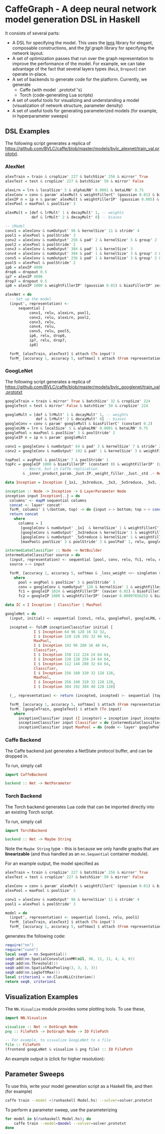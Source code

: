 * CaffeGraph - A deep neural network model generation DSL in Haskell
It consists of several parts:

- A DSL for specifying the model. This uses the [[http://lens.github.io/][lens]] library for
  elegant, composable constructions, and the [[hackage.haskell.org/package/fgl-5.5.0.1][fgl]] graph library for
  specifying the network layout.
- A set of optimization passes that run over the graph representation
  to improve the performance of the model. For example, we can take
  advantage of the fact that several layers types (=ReLU=, =Dropout=)
  can operate in-place.
- A set of backends to generate code for the platform.  Currently, we
  generate
  - Caffe (with model `.prototxt`'s)
  - Torch (code-generating Lua scripts)
- A set of useful tools for visualizing and understanding a model
  (visualization of network structure, parameter density)
- A set of useful tools for generating parameterized models (for
  example, in hyperparameter sweeps)
** DSL Examples
The following script generates a replica of
https://github.com/BVLC/caffe/blob/master/models/bvlc_alexnet/train_val.prototxt.

*** AlexNet
#+begin_src haskell
  alexTrain = train & cropSize' 227 & batchSize' 256 & mirror' True
  alexTest = test & cropSize' 227 & batchSize' 50 & mirror' False

  alexLrn = lrn & localSize' 5 & alphaLRN' 0.0001 & betaLRN' 0.75
  alexConv = conv & param' alexMult & weightFillerC' (gaussian 0.01) & biasFillerC' zero
  alexIP n = ip n & param' alexMult & weightFillerIP' (gaussian 0.005) & biasFillerIP' (constant 0.1)
  alexPool = maxPool & poolSize' 3

  alexMult = [def & lrMult' 1 & decayMult' 1, -- weights
              def & lrMult' 2 & decayMult' 0] -- biases

  -- |Model
  conv1 = alexConv & numOutput' 96 & kernelSize' 11 & stride' 4
  pool1 = alexPool & poolStride' 3
  conv2 = alexConv & numOutput' 256 & pad' 2 & kernelSize' 5 & group' 2
  pool2 = alexPool & poolStride' 2
  conv3 = alexConv & numOutput' 384 & pad' 1 & kernelSize' 3
  conv4 = alexConv & numOutput' 384 & pad' 1 & kernelSize' 3 & group' 2 & biasFillerC' (constant 0.1)
  conv5 = alexConv & numOutput' 256 & pad' 1 & kernelSize' 3 & group' 2 & biasFillerC' (constant 0.1)
  pool5 = alexPool & poolStride' 2
  ip6 = alexIP 4096
  drop6 = dropout 0.5
  ip7 = alexIP 4096
  drop7 = dropout 0.5
  ip8 = alexIP 1000 & weightFillerIP' (gaussian 0.01) & biasFillerIP' zero

  alexNet = do
    -- Set up the model
    (input', representation) <-
        sequential [
             conv1, relu, alexLrn, pool1,
             conv2, relu, alexLrn, pool2,
             conv3, relu,
             conv4, relu,
             conv5, relu, pool5,
             ip6, relu, drop6,
             ip7, relu, drop7,
             ip8]

    forM_ [alexTrain, alexTest] $ attach (To input')
    forM_ [accuracy 1, accuracy 5, softmax] $ attach (From representation)
#+end_src


*** GoogLeNet
The following script generates a replica of
https://github.com/BVLC/caffe/blob/master/models/bvlc_googlenet/train_val.prototxt

#+begin_src haskell
  googleTrain = train & mirror' True & batchSize' 32 & cropSize' 224
  googleTest = test & mirror' False & batchSize' 50 & cropSize' 224

  googleMult = [def & lrMult' 1 & decayMult' 1, -- weights
                def & lrMult' 2 & decayMult' 0] -- biases
  googleConv = conv & param' googleMult & biasFillerC' (constant 0.2)
  googleLRN = lrn & localSize' 5 & alphaLRN' 0.0001 & betaLRN' 0.75
  googlePool = maxPool & poolSize' 3 & poolStride' 2
  googleIP n = ip n & param' googleMult

  conv1 = googleConv & numOutput' 64 & pad' 3 & kernelSize' 7 & stride' 2 & weightFillerC' (xavier 0.1)
  conv2 = googleConv & numOutput' 192 & pad' 1 & kernelSize' 3 & weightFillerC' (xavier 0.03)

  topPool = avgPool & poolSize' 7 & poolStride' 1
  topFc = googleIP 1000 & biasFillerIP' (constant 0) & weightFillerIP' (xavier 0.0)
          -- Weird, but in Caffe replication
          & _inner_product_param._Just.IP._weight_filler._Just._std .~ Nothing

  data Inception = Inception {_1x1, _3x3reduce, _3x3, _5x5reduce, _5x5, _poolProj :: Word32}

  inception :: Node -> Inception -> G LayerParameter Node
  inception input Inception{..} = do
    columns' <- mapM sequential columns
    concat <- layer' concat'
    forM_ columns' $ \(bottom, top) -> do {input >-> bottom; top >-> concat}
    return concat
      where
        columns = [
         [googleConv & numOutput' _1x1  & kernelSize' 1 & weightFillerC' (xavier 0.03), relu],
         [googleConv & numOutput' _3x3reduce & kernelSize' 1 & weightFillerC' (xavier 0.09), relu, googleConv & numOutput' _3x3 & kernelSize' 3 & weightFillerC' (xavier 0.03) & pad' 1, relu],
         [googleConv & numOutput' _5x5reduce & kernelSize' 1 & weightFillerC' (xavier 0.2), relu, googleConv & numOutput' _5x5 & kernelSize' 5 & weightFillerC' (xavier 0.03) & pad' 2, relu],
         [maxPool& poolSize' 3 & poolStride' 3 & poolPad' 1, relu, googleConv & numOutput' _poolProj & kernelSize' 1 & weightFillerC' (xavier 0.1), relu]]

  intermediateClassifier :: Node -> NetBuilder
  intermediateClassifier source = do
    (input, representation) <- sequential [pool, conv, relu, fc1, relu, dropout 0.7, fc2]
    source >-> input

    forM_ [accuracy 1, accuracy 5, softmax & _loss_weight <>~ singleton 0.3] $ attach (From representation)
      where
        pool = avgPool & poolSize' 5 & poolStride' 3
        conv = googleConv & numOutput' 128 & kernelSize' 1 & weightFillerC' (xavier 0.08)
        fc1 = googleIP 1024 & weightFillerIP' (xavier 0.02) & biasFillerIP' (constant 0.2)
        fc2 = googleIP 1000 & weightFillerIP' (xavier 0.0009765625) & biasFillerIP' (constant 0)

  data IC = I Inception | Classifier | MaxPool

  googleNet = do
    (input, initial) <- sequential [conv1, relu, googlePool, googleLRN, conv2, relu, googleLRN, googlePool]

    incepted <- foldM inceptionClassifier initial [
               I $ Inception 64 96 128 16 32 32,
               I $ Inception 128 128 192 32 96 64,
               MaxPool,
               I $ Inception 192 96 208 16 48 64,
               Classifier,
               I $ Inception 150 112 224 24 64 64,
               I $ Inception 128 128 256 24 64 64,
               I $ Inception 112 144 288 32 64 64,
               Classifier,
               I $ Inception 256 160 320 32 128 128,
               MaxPool,
               I $ Inception 256 160 320 32 128 128,
               I $ Inception 384 192 384 48 128 128]

    (_, representation) <- return (incepted, incepted) >- sequential [topPool, dropout 0.4, topFc]

    forM_ [accuracy 1, accuracy 5, softmax] $ attach (From representation)
    forM_ [googleTrain, googleTest] $ attach (To input)
      where
        inceptionClassifier input (I inceptor) = inception input inceptor
        inceptionClassifier input Classifier = do {intermediateClassifier input; return input}
        inceptionClassifier input MaxPool = do {node <- layer' googlePool; input >-> node; return node}
#+end_src

*** Caffe Backend
The Caffe backend just generates a NetState protocol buffer, and can
be dropped in.

To run, simply call
#+begin_src haskell
  import CaffeBackend

  backend :: Net -> NetParameter
#+end_src

*** Torch Backend
The Torch backend generates Lua code that can be imported directly
into an existing Torch script.

To run, simply call

#+begin_src haskell
  import TorchBackend

  backend :: Net -> Maybe String
#+end_src

Note the =Maybe String= type - this is because we only handle graphs
that are *linearizable* (and thus handled as an =nn.Sequential=
container module).

For an example output, the model specified as

#+begin_src haskell
  alexTrain = train & cropSize' 227 & batchSize' 256 & mirror' True
  alexTest = test & cropSize' 227 & batchSize' 50 & mirror' False

  alexConv = conv & param' alexMult & weightFillerC' (gaussian 0.01) & biasFillerC' zero
  alexPool = maxPool & poolSize' 3

  conv1 = alexConv & numOutput' 96 & kernelSize' 11 & stride' 4
  pool1 = alexPool & poolStride' 3

  model = do
    (input', representation) <- sequential [conv1, relu, pool1]
    forM_ [alexTrain, alexTest] $ attach (To input')
    forM_ [accuracy 1, accuracy 5, softmax] $ attach (From representation)
#+end_src

generates the following code:

#+begin_src lua
  require("nn")
  require("cunn")
  local seq0 = nn.Sequential()
  seq0:add(nn.SpatialConvolutionMM(nil, 96, 11, 11, 4, 4, 0))
  seq0:add(nn.Threshold())
  seq0:add(nn.SpatialMaxPooling(3, 3, 3, 3))
  seq0:add(nn.LogSoftMax())
  local criterion1 = nn.ClassNLLCriterion()
  return seq0, criterion1
#+end_src
** Visualization Examples
The =NN.Visualize= module provides some plotting tools. To use these,

#+begin_src haskell
  import NN.Visualize

  visualize :: Net -> DotGraph Node
  png :: FilePath -> DotGraph Node -> IO FilePath

  -- For example, to visualize GoogLeNet to a file
  file :: FilePath
  (frontend googLeNet & visualize & png file) :: IO FilePath
#+end_src

An example output is (click for higher resolution):
#+ATTR_HTML: :height 600px
[[http://i.imgur.com/7n7kf9w.png][http://i.imgur.com/7n7kf9w.png]]
** Parameter Sweeps
To use this, write your model generation script as a Haskell file, and
then (for example)
#+begin_src sh
  caffe train --model <(runhaskell Model.hs) --solver=solver.prototxt
#+end_src

To perform a parameter sweep, use the parameterizing
#+begin_src sh
  for model in $(runhaskell Model.hs); do
      caffe train --model=$model --solver=solver.prototxt
  done
#+end_src
